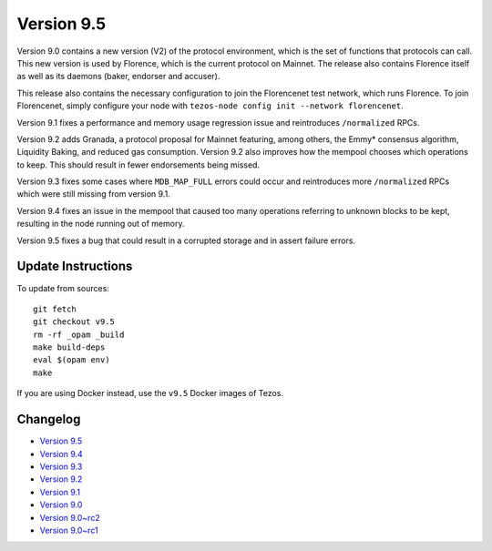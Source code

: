 .. _version-9:

Version 9.5
===========

Version 9.0 contains a new version (V2) of the protocol environment,
which is the set of functions that protocols can call. This new
version is used by Florence, which is the current protocol on
Mainnet. The release also contains Florence itself as well as its
daemons (baker, endorser and accuser).

This release also contains the necessary configuration to join the
Florencenet test network, which runs Florence. To join Florencenet,
simply configure your node with ``tezos-node config init --network
florencenet``.

Version 9.1 fixes a performance and memory usage regression issue
and reintroduces ``/normalized`` RPCs.

Version 9.2 adds Granada, a protocol proposal for Mainnet featuring,
among others, the Emmy* consensus algorithm, Liquidity Baking, and
reduced gas consumption. Version 9.2 also improves how the mempool
chooses which operations to keep. This should result in fewer
endorsements being missed.

Version 9.3 fixes some cases where ``MDB_MAP_FULL`` errors could occur
and reintroduces more ``/normalized`` RPCs which were still missing
from version 9.1.

Version 9.4 fixes an issue in the mempool that caused too many
operations referring to unknown blocks to be kept, resulting in the
node running out of memory.

Version 9.5 fixes a bug that could result in a corrupted storage
and in assert failure errors.

Update Instructions
-------------------

To update from sources::

  git fetch
  git checkout v9.5
  rm -rf _opam _build
  make build-deps
  eval $(opam env)
  make

If you are using Docker instead, use the ``v9.5`` Docker images of Tezos.

Changelog
---------

- `Version 9.5 <../CHANGES.html#version-9-5>`_
- `Version 9.4 <../CHANGES.html#version-9-4>`_
- `Version 9.3 <../CHANGES.html#version-9-3>`_
- `Version 9.2 <../CHANGES.html#version-9-2>`_
- `Version 9.1 <../CHANGES.html#version-9-1>`_
- `Version 9.0 <../CHANGES.html#version-9-0>`_
- `Version 9.0~rc2 <../CHANGES.html#version-9-0-rc2>`_
- `Version 9.0~rc1 <../CHANGES.html#version-9-0-rc1>`_
